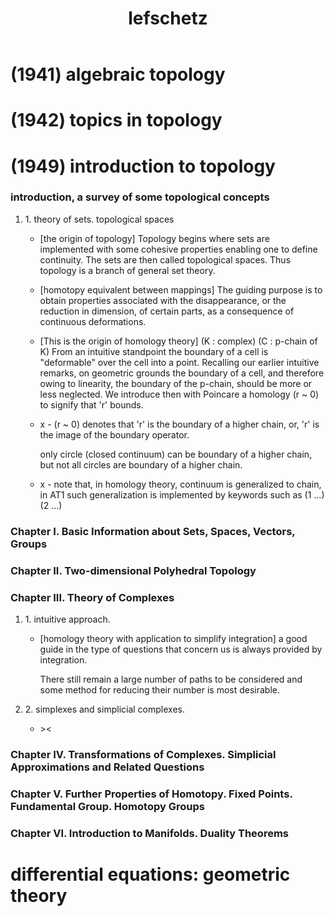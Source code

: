#+title: lefschetz

* (1941) algebraic topology

* (1942) topics in topology

* (1949) introduction to topology

*** introduction, a survey of some topological concepts

***** 1. theory of sets. topological spaces

      - [the origin of topology]
        Topology begins where sets are implemented with some cohesive properties
        enabling one to define continuity.
        The sets are then called topological spaces.
        Thus topology is a branch of general set theory.

      - [homotopy equivalent between mappings]
        The guiding purpose is to obtain properties
        associated with the disappearance,
        or the reduction in dimension, of certain parts,
        as a consequence of continuous deformations.

      - [This is the origin of homology theory]
        (K : complex)
        (C : p-chain of K)
        From an intuitive standpoint the boundary of a cell
        is "deformable" over the cell into a point.
        Recalling our earlier intuitive remarks,
        on geometric grounds the boundary of a cell,
        and therefore owing to linearity, the boundary of the p-chain,
        should be more or less neglected.
        We introduce then with Poincare a homology (r ~ 0)
        to signify that 'r' bounds.

      - x -
        (r ~ 0) denotes that
        'r' is the boundary of a higher chain,
        or, 'r' is the image of the boundary operator.

        only circle (closed continuum) can be boundary of a higher  chain,
        but not all circles are boundary of a higher chain.

      - x -
        note that,
        in homology theory,
        continuum is generalized to chain,
        in AT1 such generalization is implemented by keywords such as
        (1 ...) (2 ...)

*** Chapter I. Basic Information about Sets, Spaces, Vectors, Groups

*** Chapter II. Two-dimensional Polyhedral Topology

*** Chapter III. Theory of Complexes

***** 1. intuitive approach.

      - [homology theory with application to simplify integration]
        a good guide in the type of questions that concern us
        is always provided by integration.

        There still remain a large number of paths to be considered
        and some method for reducing their number is most desirable.

***** 2. simplexes and simplicial complexes.

      - ><

*** Chapter IV. Transformations of Complexes. Simplicial Approximations and Related Questions

*** Chapter V. Further Properties of Homotopy. Fixed Points. Fundamental Group. Homotopy Groups

*** Chapter VI. Introduction to Manifolds. Duality Theorems

* differential equations: geometric theory
